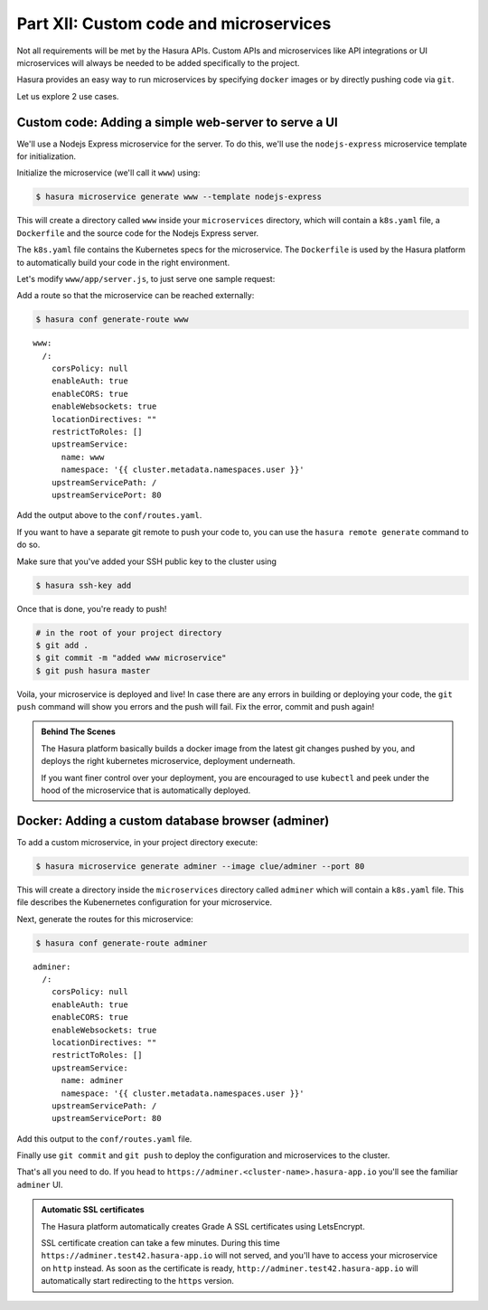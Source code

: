 .. .. meta::
   :description: Part 5 of a set of learning exercises meant for exploring Hasura in detail. This part shows you how to create a custom microservice (Docker & git push)
   :keywords: hasura, getting started, step 7, custom microservice, Docker, git push

=======================================
Part XII: Custom code and microservices
=======================================

Not all requirements will be met by the Hasura APIs.
Custom APIs and microservices like API integrations or UI microservices will always
be needed to be added specifically to the project.

Hasura provides an easy way to run microservices by specifying ``docker`` images
or by directly pushing code via ``git``.

Let us explore 2 use cases.

Custom code: Adding a simple web-server to serve a UI
-----------------------------------------------------

We'll use a Nodejs Express microservice for the server. To do this, we'll use the ``nodejs-express`` microservice template for initialization.

Initialize the microservice (we'll call it ``www``) using:

.. code-block:: console
		
	  $ hasura microservice generate www --template nodejs-express

This will create a directory called ``www`` inside your ``microservices`` directory, which  will contain a ``k8s.yaml`` file, a ``Dockerfile`` and the source code for the Nodejs Express server. 

The ``k8s.yaml`` file contains the Kubernetes specs for the microservice. The ``Dockerfile`` is used by the Hasura platform
to automatically build your code in the right environment.

Let's modify ``www/app/server.js``, to just serve one sample request:

.. snippet:: javascript
   :filename: server.js

   var express = require('express');
   var app = express();

   app.get('/', function (req, res) {
     console.log('Request received');
     res.send('Hello world!');
   });

   app.listen(8080, function () {
     console.log('Example app listening on port 8080!');
   });


Add a route so that the microservice can be reached externally:

.. code-block:: console
		
	  $ hasura conf generate-route www
	  
:: 

    www:
      /:
	corsPolicy: null
	enableAuth: true
	enableCORS: true
	enableWebsockets: true
	locationDirectives: ""
	restrictToRoles: []
	upstreamService:
	  name: www
	  namespace: '{{ cluster.metadata.namespaces.user }}'
	upstreamServicePath: /
	upstreamServicePort: 80


Add the output above to the ``conf/routes.yaml``.

If you want to have a separate git remote to push your code to, you can use the ``hasura remote generate`` command to do so.

Make sure that you've added your SSH public key to the cluster using

.. code-block:: console

	  $ hasura ssh-key add
	  
Once that is done, you're ready to push!

.. code-block:: bash

   # in the root of your project directory
   $ git add .
   $ git commit -m "added www microservice"
   $ git push hasura master

Voila, your microservice is deployed and live! In case there are any errors in building or deploying your code,
the ``git push`` command will show you errors and the push will fail. Fix the error, commit and push again!

.. admonition:: Behind The Scenes

   The Hasura platform basically builds a docker image from the latest git changes
   pushed by you, and deploys the right kubernetes microservice, deployment underneath.

   If you want finer control over your deployment, you are encouraged to use ``kubectl``
   and peek under the hood of the microservice that is automatically deployed.

Docker: Adding a custom database browser (adminer)
--------------------------------------------------

To add a custom microservice, in your project directory execute:

.. code-block:: console

   $ hasura microservice generate adminer --image clue/adminer --port 80

This will create a directory inside the ``microservices`` directory called ``adminer`` which will contain a ``k8s.yaml`` file.
This file describes the Kubenernetes configuration for your microservice. 

Next, generate the routes for this microservice:

.. code-block:: console
		
	  $ hasura conf generate-route adminer
	  
::

     adminer:
       /:
	 corsPolicy: null
	 enableAuth: true
	 enableCORS: true
	 enableWebsockets: true
	 locationDirectives: ""
	 restrictToRoles: []
	 upstreamService:
	   name: adminer
	   namespace: '{{ cluster.metadata.namespaces.user }}'
	 upstreamServicePath: /
	 upstreamServicePort: 80


Add this output to the ``conf/routes.yaml`` file.

Finally use ``git commit`` and ``git push`` to deploy the configuration and microservices to the cluster.

That's all you need to do. If you head to ``https://adminer.<cluster-name>.hasura-app.io`` you'll see
the familiar ``adminer`` UI.

.. admonition:: Automatic SSL certificates

   The Hasura platform automatically creates Grade A SSL certificates using LetsEncrypt.

   SSL certificate creation can take a few minutes. During this time ``https://adminer.test42.hasura-app.io``
   will not served, and you'll have to access your microservice on ``http`` instead. As soon as
   the certificate is ready, ``http://adminer.test42.hasura-app.io`` will automatically
   start redirecting to the ``https`` version.



